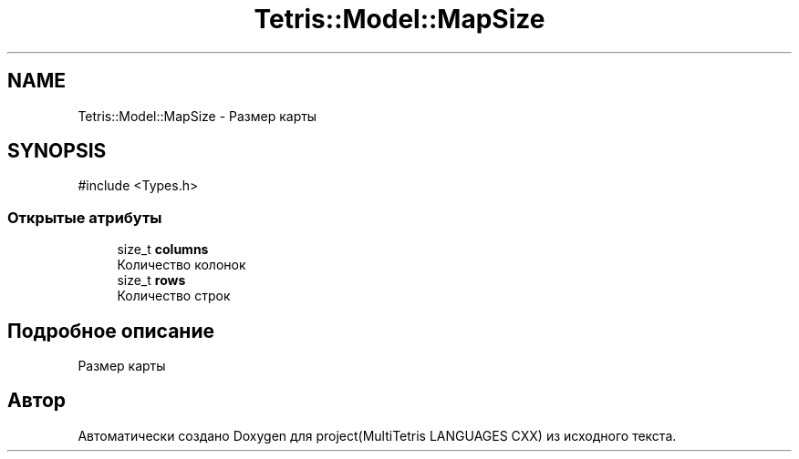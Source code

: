 .TH "Tetris::Model::MapSize" 3 "project(MultiTetris LANGUAGES CXX)" \" -*- nroff -*-
.ad l
.nh
.SH NAME
Tetris::Model::MapSize \- Размер карты  

.SH SYNOPSIS
.br
.PP
.PP
\fR#include <Types\&.h>\fP
.SS "Открытые атрибуты"

.in +1c
.ti -1c
.RI "size_t \fBcolumns\fP"
.br
.RI "Количество колонок "
.ti -1c
.RI "size_t \fBrows\fP"
.br
.RI "Количество строк "
.in -1c
.SH "Подробное описание"
.PP 
Размер карты 

.SH "Автор"
.PP 
Автоматически создано Doxygen для project(MultiTetris LANGUAGES CXX) из исходного текста\&.
